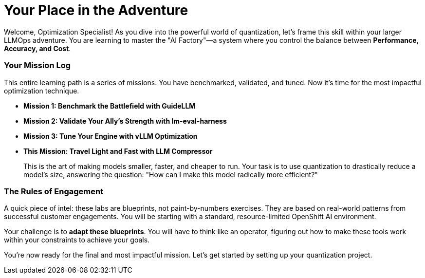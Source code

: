 // This section should be placed after the main course introduction.

= Your Place in the Adventure

Welcome, Optimization Specialist! As you dive into the powerful world of quantization, let's frame this skill within your larger LLMOps adventure. You are learning to master the "AI Factory"—a system where you control the balance between **Performance, Accuracy, and Cost**.

=== Your Mission Log

This entire learning path is a series of missions. You have benchmarked, validated, and tuned. Now it's time for the most impactful optimization technique.

* **Mission 1: Benchmark the Battlefield with GuideLLM**
* **Mission 2: Validate Your Ally's Strength with lm-eval-harness**
* **Mission 3: Tune Your Engine with vLLM Optimization**
* **This Mission: Travel Light and Fast with LLM Compressor**
+
--
This is the art of making models smaller, faster, and cheaper to run. Your task is to use quantization to drastically reduce a model's size, answering the question: "How can I make this model radically more efficient?"
--

=== The Rules of Engagement

A quick piece of intel: these labs are blueprints, not paint-by-numbers exercises. They are based on real-world patterns from successful customer engagements. You will be starting with a standard, resource-limited OpenShift AI environment.

Your challenge is to **adapt these blueprints**. You will have to think like an operator, figuring out how to make these tools work within your constraints to achieve your goals.

You're now ready for the final and most impactful mission. Let's get started by setting up your quantization project.